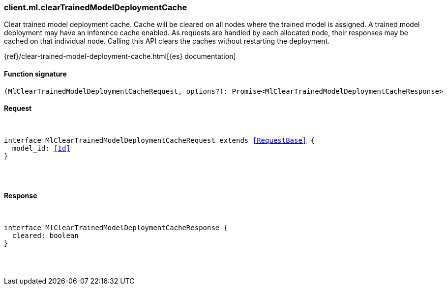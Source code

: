 [[reference-ml-clear_trained_model_deployment_cache]]

////////
===========================================================================================================================
||                                                                                                                       ||
||                                                                                                                       ||
||                                                                                                                       ||
||        ██████╗ ███████╗ █████╗ ██████╗ ███╗   ███╗███████╗                                                            ||
||        ██╔══██╗██╔════╝██╔══██╗██╔══██╗████╗ ████║██╔════╝                                                            ||
||        ██████╔╝█████╗  ███████║██║  ██║██╔████╔██║█████╗                                                              ||
||        ██╔══██╗██╔══╝  ██╔══██║██║  ██║██║╚██╔╝██║██╔══╝                                                              ||
||        ██║  ██║███████╗██║  ██║██████╔╝██║ ╚═╝ ██║███████╗                                                            ||
||        ╚═╝  ╚═╝╚══════╝╚═╝  ╚═╝╚═════╝ ╚═╝     ╚═╝╚══════╝                                                            ||
||                                                                                                                       ||
||                                                                                                                       ||
||    This file is autogenerated, DO NOT send pull requests that changes this file directly.                             ||
||    You should update the script that does the generation, which can be found in:                                      ||
||    https://github.com/elastic/elastic-client-generator-js                                                             ||
||                                                                                                                       ||
||    You can run the script with the following command:                                                                 ||
||       npm run elasticsearch -- --version <version>                                                                    ||
||                                                                                                                       ||
||                                                                                                                       ||
||                                                                                                                       ||
===========================================================================================================================
////////

[discrete]
[[client.ml.clearTrainedModelDeploymentCache]]
=== client.ml.clearTrainedModelDeploymentCache

Clear trained model deployment cache. Cache will be cleared on all nodes where the trained model is assigned. A trained model deployment may have an inference cache enabled. As requests are handled by each allocated node, their responses may be cached on that individual node. Calling this API clears the caches without restarting the deployment.

{ref}/clear-trained-model-deployment-cache.html[{es} documentation]

[discrete]
==== Function signature

[source,ts]
----
(MlClearTrainedModelDeploymentCacheRequest, options?): Promise<MlClearTrainedModelDeploymentCacheResponse>
----

[discrete]
==== Request

[pass]
++++
<pre>
++++
interface MlClearTrainedModelDeploymentCacheRequest extends <<RequestBase>> {
  model_id: <<Id>>
}

[pass]
++++
</pre>
++++
[discrete]
==== Response

[pass]
++++
<pre>
++++
interface MlClearTrainedModelDeploymentCacheResponse {
  cleared: boolean
}

[pass]
++++
</pre>
++++
